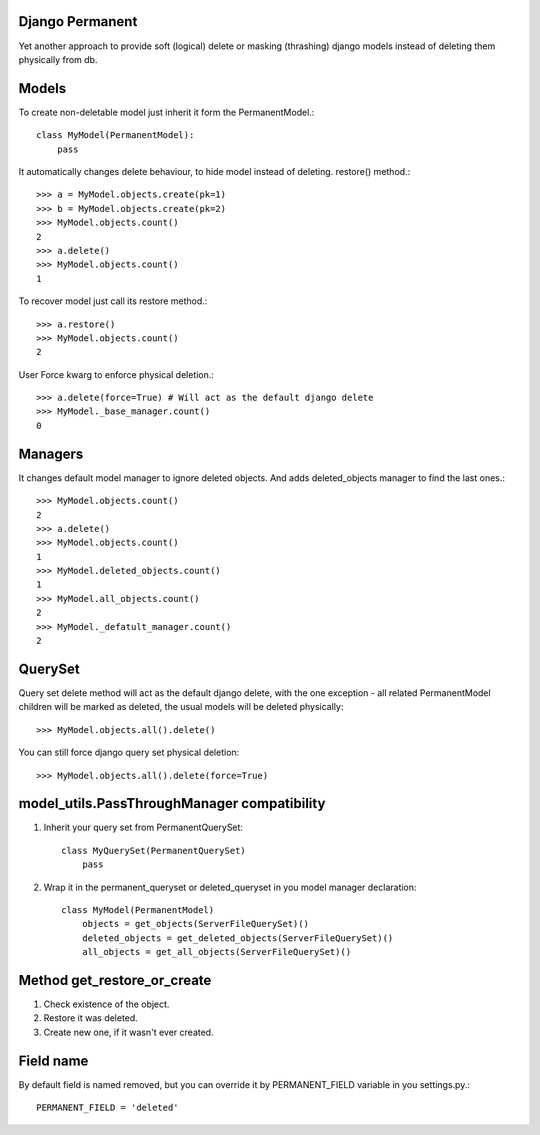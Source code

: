 Django Permanent
================

Yet another approach to provide soft (logical) delete or masking (thrashing) django models instead of deleting them physically from db.

Models
================

To create non-deletable model just inherit it form the PermanentModel.::

    class MyModel(PermanentModel):
        pass

It automatically changes delete behaviour, to hide model instead of deleting. restore() method.::

    >>> a = MyModel.objects.create(pk=1)
    >>> b = MyModel.objects.create(pk=2)
    >>> MyModel.objects.count()
    2
    >>> a.delete()
    >>> MyModel.objects.count()
    1

To recover model just call its restore method.::

    >>> a.restore()
    >>> MyModel.objects.count()
    2

User Force kwarg to enforce physical deletion.::

    >>> a.delete(force=True) # Will act as the default django delete
    >>> MyModel._base_manager.count()
    0

Managers
================

It changes default model manager to ignore deleted objects. And adds deleted_objects manager to find the last ones.::

    >>> MyModel.objects.count()
    2
    >>> a.delete()
    >>> MyModel.objects.count()
    1
    >>> MyModel.deleted_objects.count()
    1
    >>> MyModel.all_objects.count()
    2
    >>> MyModel._defatult_manager.count()
    2

QuerySet
================
Query set delete method will act as the default django delete, with the one exception - all related  PermanentModel children will be marked as deleted, the usual models will be deleted physically::
        
    >>> MyModel.objects.all().delete()

You can still force django query set physical deletion::

    >>> MyModel.objects.all().delete(force=True)

model_utils.PassThroughManager compatibility 
================

1. Inherit your query set from PermanentQuerySet::

    class MyQuerySet(PermanentQuerySet)
        pass

2. Wrap it in the permanent_queryset or deleted_queryset in you model manager declaration::

    class MyModel(PermanentModel)
        objects = get_objects(ServerFileQuerySet)()
        deleted_objects = get_deleted_objects(ServerFileQuerySet)()
        all_objects = get_all_objects(ServerFileQuerySet)()

Method get_restore_or_create
================

1. Check existence of the object.
2. Restore it was deleted.
3. Create new one, if it wasn't ever created.

Field name
================

By default field is named removed, but you can override it by PERMANENT_FIELD variable in you settings.py.::

    PERMANENT_FIELD = 'deleted'
